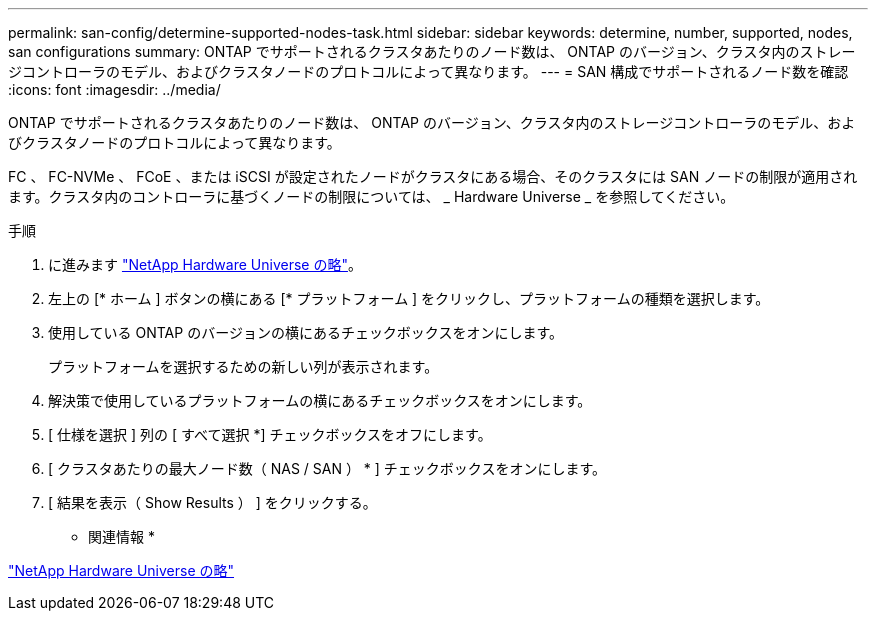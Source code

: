---
permalink: san-config/determine-supported-nodes-task.html 
sidebar: sidebar 
keywords: determine, number, supported, nodes, san configurations 
summary: ONTAP でサポートされるクラスタあたりのノード数は、 ONTAP のバージョン、クラスタ内のストレージコントローラのモデル、およびクラスタノードのプロトコルによって異なります。 
---
= SAN 構成でサポートされるノード数を確認
:icons: font
:imagesdir: ../media/


[role="lead"]
ONTAP でサポートされるクラスタあたりのノード数は、 ONTAP のバージョン、クラスタ内のストレージコントローラのモデル、およびクラスタノードのプロトコルによって異なります。

FC 、 FC-NVMe 、 FCoE 、または iSCSI が設定されたノードがクラスタにある場合、そのクラスタには SAN ノードの制限が適用されます。クラスタ内のコントローラに基づくノードの制限については、 _ Hardware Universe _ を参照してください。

.手順
. に進みます https://hwu.netapp.com["NetApp Hardware Universe の略"]。
. 左上の [* ホーム ] ボタンの横にある [* プラットフォーム ] をクリックし、プラットフォームの種類を選択します。
. 使用している ONTAP のバージョンの横にあるチェックボックスをオンにします。
+
プラットフォームを選択するための新しい列が表示されます。

. 解決策で使用しているプラットフォームの横にあるチェックボックスをオンにします。
. [ 仕様を選択 ] 列の [ すべて選択 *] チェックボックスをオフにします。
. [ クラスタあたりの最大ノード数（ NAS / SAN ） * ] チェックボックスをオンにします。
. [ 結果を表示（ Show Results ） ] をクリックする。


* 関連情報 *

https://hwu.netapp.com["NetApp Hardware Universe の略"]
